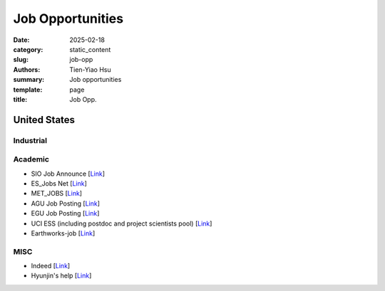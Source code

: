 Job Opportunities
#################

:date: 2025-02-18
:category: static_content
:slug: job-opp
:authors: Tien-Yiao Hsu
:summary: Job opportunities
:template: page
:title: Job Opp.

*************
United States
*************


==========
Industrial
==========




========
Academic
========

* SIO Job Announce [`Link <https://siomail.ucsd.edu/mailman/private/jobannounce>`__]
* ES_Jobs Net [`Link <https://mailman.ucar.edu/pipermail/es_jobs_net>`__]
* MET_JOBS [`Link <https://maillists.reading.ac.uk/scripts/wa-READING.exe?A0=MET-JOBS>`__]
* AGU Job Posting [`Link <https://findajob.agu.org/jobs/>`__]
* EGU Job Posting [`Link <https://www.egu.eu/as/jobs/>`__]
* UCI ESS (including postdoc and project scientists pool) [`Link <https://www.ess.uci.edu/employment-opportunities>`__]
* Earthworks-job [`Link <https://www.earthworks-jobs.com/>`__]


====
MISC
====

* Indeed [`Link <https://www.indeed.com>`__]
* Hyunjin's help [`Link <https://drive.google.com/file/d/1CvvnjP7OFkSXxNzf3Eg0cltDwHllvoDU/view?usp=sharing>`__]


